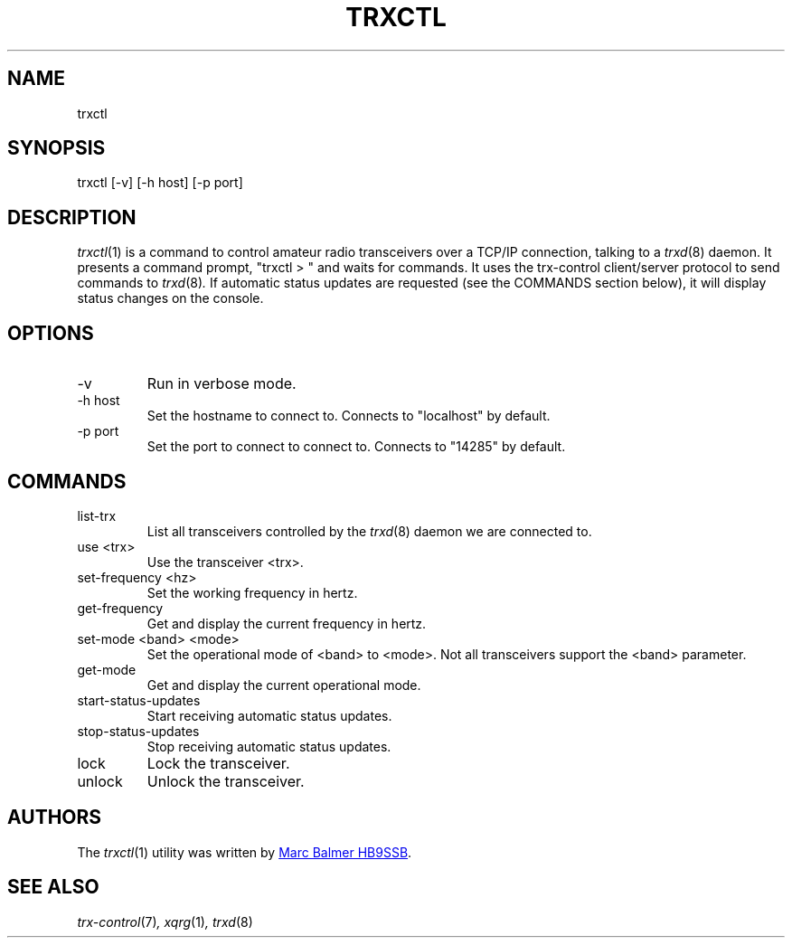 .\" Copyright (c) 2023 Marc Balmer HB9SSB
.\"
.\" Permission is hereby granted, free of charge, to any person obtaining a copy
.\" of this software and associated documentation files (the "Software"), to
.\" deal in the Software without restriction, including without limitation the
.\" rights to use, copy, modify, merge, publish, distribute, sublicense, and/or
.\" sell copies of the Software, and to permit persons to whom the Software is
.\" furnished to do so, subject to the following conditions:
.\"
.\" The above copyright notice and this permission notice shall be included in
.\" all copies or substantial portions of the Software.
.\"
.\" THE SOFTWARE IS PROVIDED "AS IS", WITHOUT WARRANTY OF ANY KIND, EXPRESS OR
.\" IMPLIED, INCLUDING BUT NOT LIMITED TO THE WARRANTIES OF MERCHANTABILITY,
.\" FITNESS FOR A PARTICULAR PURPOSE AND NONINFRINGEMENT. IN NO EVENT SHALL THE
.\" AUTHORS OR COPYRIGHT HOLDERS BE LIABLE FOR ANY CLAIM, DAMAGES OR OTHER
.\" LIABILITY, WHETHER IN AN ACTION OF CONTRACT, TORT OR OTHERWISE, ARISING
.\" FROM, OUT OF OR IN CONNECTION WITH THE SOFTWARE OR THE USE OR OTHER DEALINGS
.\" IN THE SOFTWARE.
.\"
.TH TRXCTL 1 "7 October 2023" "trx-control"
.
.SH NAME
trxctl
.
.
.SH SYNOPSIS
trxctl [-v] [-h host] [-p port]
.
.
.SH "DESCRIPTION"
.
.IR trxctl (1)
is a command to control amateur radio transceivers over a TCP/IP connection,
talking to a
.IR trxd (8)
daemon.
It presents a command prompt, "trxctl > " and waits for commands.
It uses the trx-control client/server protocol to send commands to
.IR trxd (8) .
If automatic status updates are requested (see the COMMANDS section below),
it will display status changes on the console.
.
.
.SH OPTIONS
.
.TP
-v
Run in verbose mode.
.TP
-h host
Set the hostname to connect to.
Connects to "localhost" by default.
.TP
-p port
Set the port to connect to connect to.
Connects to "14285" by default.
.
.
.SH COMMANDS
.
.TP
list-trx
List all transceivers controlled by the
.IR trxd (8)
daemon we are connected to.
.TP
use <trx>
Use the transceiver <trx>.
.TP
set-frequency <hz>
Set the working frequency in hertz.
.TP
get-frequency
Get and display the current frequency in hertz.
.TP
set-mode <band> <mode>
Set the operational mode of <band> to <mode>.
Not all transceivers support the <band> parameter.
.TP
get-mode
Get and display the current operational mode.
.TP
start-status-updates
Start receiving automatic status updates.
.TP
stop-status-updates
Stop receiving automatic status updates.
.TP
lock
Lock the transceiver.
.TP
unlock
Unlock the transceiver.
.
.
.SH AUTHORS
.
The
.IR trxctl (1)
utility was written by
.MT marc\@msys.ch
Marc Balmer HB9SSB
.ME .
.
.
.SH SEE ALSO
.
.PP
.IR trx-control (7) ,
.IR xqrg (1) ,
.IR trxd (8)
